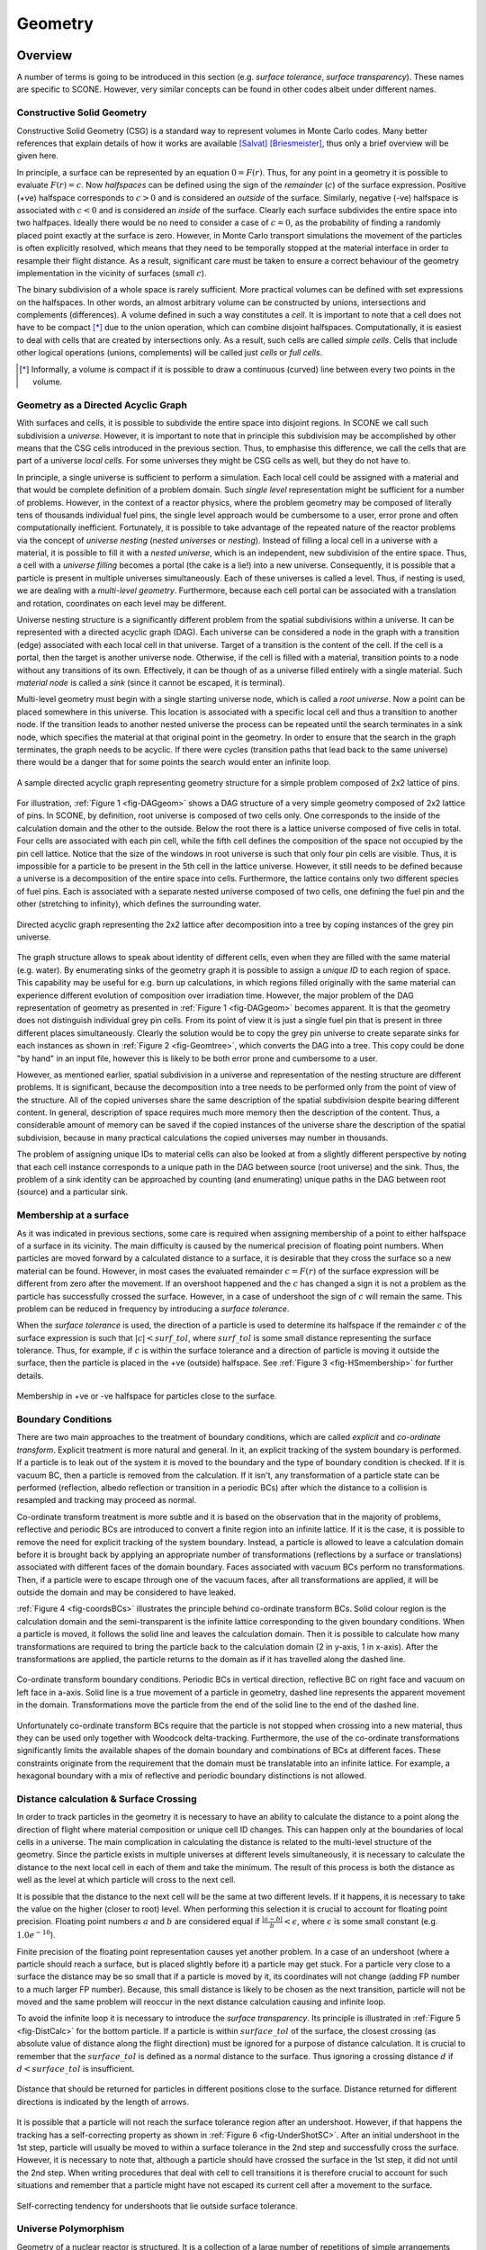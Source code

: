 .. _Geometry:

Geometry
========

Overview
''''''''

A number of terms is going to be introduced in this section (e.g. *surface tolerance*,
*surface transparency*). These names are specific to SCONE. However, very similar concepts
can be found in other codes albeit under different names.

Constructive Solid Geometry
---------------------------

Constructive Solid Geometry (CSG) is a standard way to represent volumes in Monte Carlo codes.
Many better references that explain details of how it works are available [Salvat]_ [Briesmeister]_,
thus only a brief overview will be given here.

In principle, a surface can be represented by an equation :math:`0 = F(r)`. Thus, for any point in
a geometry it is possible to evaluate :math:`F(r) = c`. Now *halfspaces* can be defined using the
sign of the *remainder* (:math:`c`) of the surface expression. Positive (+ve) halfspace corresponds
to :math:`c > 0` and is considered an *outside* of the surface. Similarly, negative (-ve) halfspace
is associated with :math:`c < 0` and is considered an *inside* of the surface. Clearly each surface
subdivides the entire space into two halfpaces. Ideally there would be no need to consider a case
of :math:`c = 0`, as the probability of finding a randomly placed point exactly at the surface is
zero. However, in Monte Carlo transport simulations the movement of the particles is often explicitly
resolved, which means that they need to be temporally stopped at the material interface in order
to resample their flight distance. As a result, significant care must be taken to ensure
a correct behaviour of the geometry implementation in the vicinity of surfaces (small :math:`c`).

The binary subdivision of a whole space is rarely sufficient. More practical volumes can be defined
with set expressions on the halfspaces. In other words, an almost arbitrary volume can be
constructed by unions, intersections and complements (differences). A volume defined in such a way
constitutes a *cell*. It is important to note that a cell does not have to be compact [*]_ due to
the union operation, which can combine disjoint halfspaces. Computationally, it is easiest
to deal with cells that are created by intersections only. As a result, such cells are called
*simple cells*. Cells that include other logical operations (unions, complements) will be called
just *cells* or *full cells*.

.. [*] Informally, a volume is compact if it is possible to draw a continuous (curved) line between
       every two points in the volume.

.. _DAG_GEOM:

Geometry as a Directed Acyclic Graph
------------------------------------

With surfaces and cells, it is possible to subdivide the entire space into disjoint regions.
In SCONE we call such subdivision a *universe*. However, it is important to note that in principle
this subdivision may be accomplished by other means that the CSG cells introduced in the previous
section. Thus, to emphasise this difference, we call the cells that are part of a universe
*local cells*. For some universes they might be CSG cells as well, but they do not have to.

In principle, a single universe is sufficient to perform a simulation. Each local cell could be
assigned with a material and that would be complete definition of a problem domain. Such
*single level* representation might be sufficient for a number of problems. However, in
the context of a reactor physics, where the problem geometry may be composed of literally tens of
thousands individual fuel pins, the single level approach would be cumbersome to a user, error
prone and often computationally inefficient. Fortunately, it is possible to take advantage of the
repeated nature of the reactor problems via the concept of *universe nesting* (*nested universes* or
*nesting*). Instead of filling a local cell in a universe with a material, it is possible to fill
it with a *nested universe*, which is an independent, new subdivision of the entire space.
Thus, a cell with a *universe filling* becomes a portal (the cake is a lie!) into a new universe.
Consequently, it is possible that a particle is present in multiple universes simultaneously.
Each of these universes is called a level. Thus, if nesting is used, we are dealing with a
*multi-level geometry*. Furthermore, because each cell portal can be associated with a translation
and rotation, coordinates on each level may be different.

Universe nesting structure is a significantly different problem from the spatial subdivisions
within a universe. It can be represented with a directed acyclic graph (DAG).
Each universe can be considered a node in the graph with a transition (edge) associated with each
local cell in that universe. Target of a transition is the content of the cell. If the cell is a
portal, then the target is another universe node. Otherwise, if the cell is filled with a material,
transition points to a node without any transitions of its own. Effectively, it can be though of
as a universe filled entirely with a single material. Such *material node* is called a *sink*
(since it cannot be escaped, it is terminal).

Multi-level geometry must begin with a single starting universe node, which is called a
*root universe*. Now a point can be placed somewhere in this universe. This location is associated
with a specific local cell and thus a transition to another node. If the transition leads to another
nested universe the process can be repeated until the search terminates in a sink node, which
specifies the material at that original point in the geometry. In order to ensure that the search
in the graph terminates, the graph needs to be acyclic. If there were cycles (transition
paths that lead back to the same universe) there would be a danger that for some points the search
would enter an infinite loop.

.. _fig-DAGgeom:

.. figure:: Images/DAG_geom.png
  :scale: 70 %
  :align: center

  A sample directed acyclic graph representing geometry structure for a simple problem composed
  of 2x2 lattice of pins.

For illustration, :ref:`Figure 1 <fig-DAGgeom>` shows a DAG structure of a very simple geometry
composed of 2x2 lattice of pins. In SCONE, by definition, root universe is composed of two cells
only. One corresponds to the inside of the calculation domain and the other to the outside. Below
the root there is a lattice universe composed of five cells in total. Four cells are associated
with each pin cell, while the fifth cell defines the composition of the space not occupied by the
pin cell lattice. Notice that the size of the windows in root universe is such that only four
pin cells are visible. Thus, it is impossible for a particle to be present in the
5th cell in the lattice universe. However, it still needs to be defined because a universe is a
decomposition of the entire space into cells. Furthermore, the lattice contains only two different
species of fuel pins. Each is associated with a separate nested universe composed of two cells, one
defining the fuel pin and the other (stretching to infinity), which defines the surrounding
water.

.. _fig-Geomtree:

.. figure:: Images/Geom_tree.png
  :scale: 70 %
  :align: center

  Directed acyclic graph representing the 2x2 lattice after decomposition into a tree by coping
  instances of the grey pin universe.

The graph structure allows to speak about identity of different cells, even when they are filled
with the same material (e.g. water). By enumerating sinks of the geometry graph it is possible to
assign a *unique ID* to each region of space. This capability may be useful for e.g. burn up
calculations, in which regions filled originally with the same material can experience different
evolution of composition over irradiation time. However, the major problem of the DAG representation
of geometry as presented in :ref:`Figure 1 <fig-DAGgeom>` becomes apparent. It is that the geometry
does not distinguish individual grey pin cells. From its point of view it is just a single fuel
pin that is present in three different places simultaneously. Clearly the solution would be
to copy the grey pin universe to create separate sinks for each instances as shown in
:ref:`Figure 2 <fig-Geomtree>`, which converts the DAG into a tree. This copy could be done
"by hand" in an input file, however this is likely to be both error prone and cumbersome to a user.

However, as mentioned earlier, spatial subdivision in a universe and representation of the nesting
structure are different problems. It is significant, because the decomposition
into a tree needs to be performed only from the point of view of the structure. All of the copied
universes share the same description of the spatial subdivision despite bearing different content.
In general, description of space requires much more memory then the description of the content.
Thus, a considerable amount of memory can be saved if the copied instances of the universe share the
description of the spatial subdivision, because in many practical calculations the copied universes
may number in thousands.

The problem of assigning unique IDs to material cells can also be looked at from a slightly different
perspective by noting that each cell instance corresponds to a unique path in the DAG between source
(root universe) and the sink. Thus, the problem of a sink identity can be approached by counting
(and enumerating) unique paths in the DAG between root (source) and a particular sink.

Membership at a surface
-----------------------

As it was indicated in previous sections, some care is required when assigning membership of a point
to either halfspace of a surface in its vicinity. The main difficulty is caused by the numerical
precision of floating point numbers. When particles are moved forward by a calculated distance
to a surface, it is desirable that they cross the surface so a new material can be found. However,
in most cases the evaluated remainder :math:`c = F(r)` of the surface expression
will be different from zero after the movement. If an overshoot happened and the :math:`c` has
changed a sign it is not a problem as the particle has successfully crossed the surface. However,
in a case of undershoot the sign of :math:`c` will remain the same. This problem can be reduced in
frequency by introducing a *surface tolerance*.

When the *surface tolerance* is used, the direction of a particle is used to determine its halfspace
if the remainder :math:`c` of the surface expression is such that :math:`|c| < surf\_tol`, where
:math:`surf\_tol` is some small distance representing the surface tolerance. Thus, for example,
if :math:`c` is within the surface tolerance and a direction of particle is moving it outside the
surface, then the particle is placed in the +ve (outside) halfspace. See
:ref:`Figure 3 <fig-HSmembership>` for further details.

.. _fig-HSmembership:

.. figure:: Images/HS_membership.png
  :scale: 120 %
  :align: center

  Membership in +ve or -ve halfspace for particles close to the surface.

Boundary Conditions
-------------------

There are two main approaches to the treatment of boundary conditions, which are called *explicit*
and *co-ordinate transform*. Explicit treatment is more natural and general. In it, an explicit
tracking of the system boundary is performed. If a particle is to leak out of the system it is
moved to the boundary and the type of boundary condition is checked. If it is vacuum BC, then a
particle is removed from the calculation. If it isn't, any transformation of a particle state
can be performed (reflection, albedo reflection or transition in a periodic BCs) after which the
distance to a collision is resampled and tracking may proceed as normal.

Co-ordinate transform treatment is more subtle and it is based on the observation that in
the majority of problems, reflective and periodic BCs are introduced to convert a finite region
into an infinite lattice. If it is the case, it is possible to remove the need for explicit tracking
of the system boundary. Instead, a particle is allowed to leave a calculation domain before it is
brought back by applying an appropriate number of transformations (reflections by a surface or
translations) associated with different faces of the domain boundary. Faces associated with vacuum
BCs perform no transformations.  Then, if a particle were to escape through one of the vacuum faces,
after all transformations are applied, it will be outside the domain and may be considered to have
leaked.

:ref:`Figure 4 <fig-coordsBCs>` illustrates the principle behind co-ordinate transform BCs.
Solid colour region is the calculation domain and the semi-transparent is the infinite lattice
corresponding to the given boundary conditions. When a particle is moved, it follows the solid line
and leaves the calculation domain. Then it is possible to calculate how many transformations
are required to bring the particle back to the calculation domain (2 in y-axis, 1 in x-axis). After
the transformations are applied, the particle returns to the domain as if it has travelled along
the dashed line.

.. _fig-coordsBCs:

.. figure:: Images/coordBCs.png
  :scale: 100 %
  :align: center

  Co-ordinate transform boundary conditions. Periodic BCs in vertical direction, reflective BC on
  right face and vacuum on left face in a-axis. Solid line is a true movement of a particle in
  geometry, dashed line represents the apparent movement in the domain. Transformations move the
  particle from the end of the solid line to the end of the dashed line.

Unfortunately co-ordinate transform BCs require that the particle is not stopped when crossing into
a new material, thus they can be used only together with Woodcock delta-tracking. Furthermore, the
use of the co-ordinate transformations significantly limits the available shapes of the domain
boundary and combinations of BCs at different faces. These constraints originate from the
requirement that the domain must be translatable into an infinite lattice. For example, a hexagonal
boundary with a mix of reflective and periodic boundary distinctions is not allowed.


Distance calculation & Surface Crossing
---------------------------------------

In order to track particles in the geometry it is necessary to have an ability to calculate
the distance to a point along the direction of flight where material composition or unique cell ID
changes. This can happen only at the boundaries of local cells in a universe. The main complication
in calculating the distance is related to the multi-level structure of the geometry. Since the
particle exists in multiple universes at different levels simultaneously, it is necessary to
calculate the distance to the next local cell in each of them and take the minimum. The result of
this process is both the distance as well as the level at which particle will cross to the next
cell.

It is possible that the distance to the next cell will be the same at two different levels.
If it happens, it is necessary to take the value on the higher (closer to root) level.
When performing this selection it is crucial to account for floating point precision. Floating
point numbers :math:`a` and :math:`b` are considered equal if :math:`\frac{|a-b|}{b} < \epsilon`,
where :math:`\epsilon` is some small constant (e.g. :math:`1.0e^{-10}`).

Finite precision of the floating point representation causes yet another problem. In a case of an
undershoot (where a particle should reach a surface, but is placed slightly before it) a particle
may get stuck. For a particle very close to a surface the distance may be so small that if
a particle is moved by it, its coordinates will not change (adding FP number to a much larger
FP number). Because, this small distance is likely to be chosen as the next transition, particle
will not be moved and the same problem will reoccur in the next distance calculation causing
and infinite loop.

To avoid the infinite loop it is necessary to introduce the *surface transparency*. Its principle is
illustrated in :ref:`Figure 5 <fig-DistCalc>` for the bottom particle. If a particle is
within :math:`surface\_tol` of the surface, the closest crossing (as absolute value of distance
along the flight direction) must be ignored for a purpose of distance calculation. It is crucial
to remember that the :math:`surface\_tol` is defined as a normal distance to the surface.
Thus ignoring a crossing distance :math:`d` if :math:`d < surface\_tol` is insufficient.

.. _fig-DistCalc:

.. figure:: Images/DistCalc.png
  :scale: 100 %
  :align: center

  Distance that should be returned for particles in different positions close to the surface.
  Distance returned for different directions is indicated by the length of arrows.

It is possible that a particle will not reach the surface tolerance region after an undershoot.
However, if that happens the tracking has a self-correcting property as shown in
:ref:`Figure 6 <fig-UnderShotSC>`. After an initial undershoot in the 1st step, particle will
usually be moved to within a surface tolerance in the 2nd step and successfully cross the surface.
However, it is necessary to note that, although a particle should have crossed the surface in the
1st step, it did not until the 2nd step. When writing procedures that deal with cell to cell
transitions it is therefore crucial to account for such situations and remember that a particle
might have not escaped its current cell after a movement to the surface.

.. _fig-UnderShotSC:

.. figure:: Images/UnderShot_SC.png
  :scale: 100 %
  :align: center

  Self-correcting tendency for undershoots that lie outside surface tolerance.

Universe Polymorphism
---------------------

Geometry of a nuclear reactor is structured. It is a collection of a large number of repetitions
of simple arrangements such as fuel pins and fuel assemblies. Furthermore, these components are
placed in a highly regular lattices. When reactor geometry is modelled in a MC code it is possible
to use all this extra information about the structure to significantly accelerate geometry
procedures. For example, in a Cartesian lattice with constant pitch it is possible to find a cell
occupied by a particle with just few division and floor operations. Also the time required for
the search is independent of the lattice size. Similar improvements can also be obtained for
different arrangements like pin cells, fuel bundles or a pebble bed.

What is meant by *universe polymorphism* is that instead of creating few, very general
representations of universes, a large number of highly specific universes is used instead.
Each of them aims to address a particular geometrical arrangement encountered in reactor physics
problems.

Components
''''''''''

This section is intended as a brief guide to the main components used in the SCONE geometry.
Its purpose is to explain the logic and the intention behind why a particular component exists
and what is its role.

Coord & Coord List
------------------
The purpose of the ``coords`` class in SCONE is to hold all the information related to a position
of a particle in phase-space at a single level in the geometry. The ``coordList``, as the name
suggests, is a list of ``coords``. It has a single entry for each level of the geometry. In addition
it contains extra information about the material composition and the unique ID at the current position,
which cannot be stored in ``coords`` since they are properties of a point in the domain, not of
a point in a particular universe.

Furthermore ``coords``:

  #. contains information about rotations and translations of co-ordinate frame with respect to
     the *previous* level in the geometry
  #. holds necessary information about position of a particle in a given universe:
     position (:math:`\bf{r}`), direction (:math:`\bf{u}`), local cell ID (``localID``),
     universe index (``uniIdx``) and position of the universe in graph representation of geometry
     structure (``uniRootID``)
  #. (**NOT YET IMPLEMENTED**) holds *cookies* to allow universes to retain memory about a state.
     These are: position in a lattice (``ijk``) and a general cookie (``mem``) which is an arbitrary
     piece of memory stored as character. Such method is to allow universe to have some memory in
     a thread-safe fashion.


Furthermore ``coordList``:

  #. Contain current the number of levels occupied by the particle (``nesting``)
  #. Hold material index (``matIdx``) and unique cell ID (``uniqueID``) for the current position of
     the particle
  #. Hold a position of the particle in time


It is worth to note that the ``coordList`` can exist in three different states:

  #. **Uninitialised**: All components of the ``coordList`` are unreliable and can take any values
     (e.g  direction may not be normalised to one)
  #. **Above Geometry**: Only position and direction at level 1 are reliable. ``matIdx`` and
     ``uniqueID`` are set to -ve values.
  #. **Inside Geometry**: ``coords`` at all occupied levels (indicated by ``nesting``) contain
     data that represents phase-space position at that level. ``matIdx`` and ``uniqueID`` are
     set to correct values.


Geometry Registry
-----------------

Geometry registry is an object-like module (singleton) that manages the lifetime of different
geometry and field definitions. A client code creates a geometry by providing the
registry with a dictionary with its definition. Then it can be accessed from different places
in the code via `geomPtr` function, which returns a pointer to initialised instance of the geometry.
The same applies for a fields.

Geometry
--------

Geometry is the primary interface for interaction with a geometry representation. It is intended to:

  #. Perform movement of a particle. Note that what is actually moved in not the ``particle`` class,
     but the ``coordList``.
  #. Return pixel/voxel plots of the geometry
  #. Return material/uniqueID at a given point in the geometry
  #. Initialise (put) ``coordList`` in the geometry
  #. Return axis-aligned bounding box (AABB) of the whole domain. If the box would
     stretch to infinity in some axis, width for that axis is assumed to be 0.
  #. (**NOT YET IMPLEMENTED**) Return a pointer to a universe indicated by ``uniIdx``

There are three types of movement in the geometry:

  #. **move**: Standard movement of a particle. It moves up to a given distance or stops after
     crossing a boundary between regions with different materials or uniqueID. If the particle
     hits the domain boundary, boundary conditions are applied and the movement is stopped. It
     is also possible that a particle may become lost, as a result of errors in geometry handling.
  #. **move global**: Movement with explicit tracking of the domain boundary. Particle moves up to
     a given distance "above" the geometry ignoring all changes in composition or unique ID.
     However, it will stop upon hitting the domain boundary (after BCs are applied).
  #. **teleport**: Particle moves by a given distance without stooping. If it hits the domain
     boundary, boundary conditions are applied and the movement is continued

Surface
-------

Surface exists to perform binary subdivision of the space into +ve and -ve halfspace. These
halfspaces are used to define smaller volumes in the problem domain.

SCONE, does not limit the allowable surfaces to quadratic surfaces. More complicated shapes like
boxes, truncated cylinders or parallelepiped are permitted. Each surface has an ID, which is a
+ve integer and is used in geometry definitions in input file. Inside SCONE, a surface is
identified by its index (``surfIdx``) different from its ID. Each surface:

  #. determines a halfspace the particle is in (using *surface tolerance*)
  #. calculates a distance along the flight to the next crossing between -ve and +ve halfspaces
     taking *surface transparency* into account
  #. applies ordinary boundary conditions
  #. applies co-ordinate transform boundary conditions
  #. returns axis-aligned bounding box (AABB), that fully encompasses a surface. If the box would
     stretch to infinity in some axis, width for that axis is assumed to be 0.

.. note::
  #. There is no check if the surface definitions are unique. Two surfaces that are exactly the same
     but have different ID can be defined (however there is no reason to do that and it should be
     avoided).
  #. Each surface has its own value of surface tolerance. The ``SURF_TOL`` constant is more of a
     guideline really (surface tolerance of a surface aims to be as close to ``SURF_TOL`` as
     reasonably practicable [pun intended]. But for many surfaces (e.g. ellipses) exact equality
     would complicate code and hurt performance).

Cell
----

Cell exist as a separate objects only for convenience. They are intended to be used only by
universes. Cell as a class represents a volume of space. It may or may not use any surfaces for
its definition.

Universe
--------

Universe represents a complete subdivision of the space into a disjoint regions (called *local
cells*), each assigned with a local ID. Furthermore, it is a part of the geometry interface and
client code may (if required) interact with universes directly (pointer to a universe can be obtained
form geometry).

Each universe may be associated with an offset and/or rotation, which is applied to the coordinates
upon *entering* the universe from a higher level.

Each local cell in a universe can also have an offset, which is a translation applied to
co-ordinates before entering a lower level universe through the local cell. Thus, the position
of a particle when it enters from a higher universe (0) to a lower universe (1) changes as follows:

.. math::

  \mathbf{r}_1 = \mathbf{r}_0 - \mathbf{R}_{uni} - \mathbf{R}_{cell}

Where :math:`\bf{R}_{uni}` is the offset of universe 1 and :math:`\bf{R}_{cell}` is
the local cell offset from universe 0. Similarly, the direction and position of a particle can
undergo a rotation, which is defined in terms of Euler angles (:math:`\phi, \theta, \psi`) that
follow so called `x-convention <https://mathworld.wolfram.com/EulerAngles.html>`_:

.. math::

     \mathbf{A}= \left[  \begin{array}{ccc}
      \cos\psi \cos\phi - \cos\theta \sin\phi \sin\psi &
      \cos\psi \sin\phi + \cos\theta \cos\phi \sin\psi &
      \sin\psi \sin\theta \\
     -\sin\psi \cos\phi - \cos\theta \sin\phi \cos\psi &
     -\sin\psi \sin\phi + \cos\theta \cos\phi \cos\psi &
      \cos\psi \sin\theta \\
      \sin\theta \sin\phi &
     -\sin\theta \cos\phi &
      \cos\theta \\ \end{array} \right]

.. math::
   \mathbf{u}_1 = \mathbf{A} \mathbf{u}_0

.. math::
  \mathbf{r}_{1r} = \mathbf{A} \mathbf{r}_1

Note that the translation due to offset is performed before rotation. The *x-convention* for Euler
angles is also called ZXZ because the 1st rotation (by :math:`\phi \in \left<0,2 \pi \right>`) is
performed over the Z-axis. The 2nd rotation (by :math:`\theta \in \left<0,\pi \right>`) is around
the rotated X-axis and the last rotation (by :math:`\psi \in \left<0,2 \pi \right>`) is by the
rotated Z-axis.

.. note::
  #. Procedures for: distance, finding local cell, performing crossing are passed with universe
     with an intent `inout`, which means that they can modify a universe state. However, it can
     cause problems in parallel calculations. Thus, under normal circumstances **these procedures
     should not change the state of a universe**. If they do, it is responsibility of the programmer
     to ensure that these modifications would work in parallel calculations.
  #. The procedure that calculates distance also returns a surface index, which is determined by
     the universe. It is used to identify a surface, which is the next boundary along the particle
     direction. Positive values of ``surfIdx`` indicate a surface that has been defined on
     ``surfaceShelf``. Negative values indicate internal surfaces, that are defined only in the
     universe. The value of the ``surfIdx`` provided in distance calculation is returned as an
     input argument to the procedure that performs local cell crossings to potentially
     accelerate/simplify it.

Hole Universe
-------------

Hole universe is a special type of a universe that does not support distance calculations and
local cell-to-cell crossings. It is named as a tribute to MONK Monte Carlo code. Like in MONK, hole
universe represents a geometrical set-up which is unfeasible to model with surface tracking.
However, it is still a subclass of ``universe`` so it must implement the distance & crossing
procedures. Thus, if either of these procedures are called on a hole universe, execution is
terminated with a fatal error.

Fields
------

Fields are special geometry objects that are meant to represents scalar and vector fields imposed
over geometry. They take ``coordList`` as an input to have access to parameters such as ``matIdx``
or ``uniqueID``, which might be useful when defining spatial variation of the field. For example,
for an electric field, each material index may be associated with a different permittivity.

It is important to note that a field does not have to have physical interpretation. For example
a field should be used to represent target weight distribution for weight windows variance
reduction.

Note that for now both the vector and scalar are real. Fields might be extended to complex
numbers in the future. Also fields have no implied representation. They can be just a single value
in the entire space, they may be stored on a structured/unstructured mesh or some polynomial basis.
The value of the field may also be completely independent of spatial co-ordinates and values might
be assigned to regions by e.g. ``matIdx``.


Geom Graph
----------

As indicated in :ref:`the previous section <DAG_GEOM>`, the structure of the universe nesting may be
represented by a directed acyclic graph. In SCONE this representation is decoupled from the
description of the spatial subdivision (via universes). ``geomGraph`` is meant to hold the graph
of the universe nesting. It:

  #. accepts information about composition from universes during initialisation phase.
  #. checks the validity of geometry structure
  #. given a position of a universe in the graph (``uniRootID``) and local
     cell identifier (``localID``) it returns:

        * ``matIdx`` and ``uniqueID`` if the local cell contains material
        * ``uniIdx`` and new ``uniRootID`` if local cell contains a nested universe.

Geometry structure is considered valid if:

  #. Special *outside* material is not present below the root universe
  #. There is no recurrence in the universe structure (is acyclic)
  #. Depth of the universe structure does not exceed the hardcoded limit (``MAX_GEOM_NEST``)


Currently ``geomGraph`` can be build as `shrunk` or `extended`. In `extended` configuration every
instance of a material cell with a unique path in the graph is assigned with an its own ``uniqueID``.

.. note::
  The convention is that all ``matIdx`` are +ve. Thus, it is possible to use the sign bit to
  distinguish between material and universe fill stored in the same integer array.


Defining a geometry
'''''''''''''''''''


References
''''''''''

.. [Salvat] F. Salvat, "PENELOPE-2014: A Code System for Monte Carlo Simulation of Electron and Photon Transport",
       NEA, NEA/NSC/DOC(2015)3, 2015.
.. [Briesmeister] J. F. Briesmeister, "MCNP - A General Monte Carlo N-Particle Transport Code", LANL, LA-13709-M, 2000.

